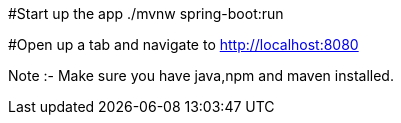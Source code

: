 #Start up the app
./mvnw spring-boot:run

#Open up a tab and navigate to
http://localhost:8080

Note :- Make sure you have java,npm and maven installed.